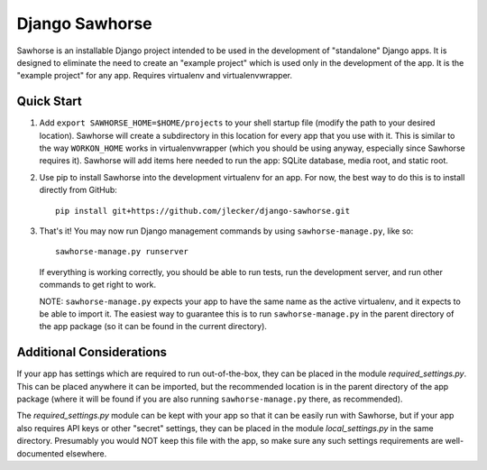Django Sawhorse
===============

Sawhorse is an installable Django project intended to be used in the
development of "standalone" Django apps. It is designed to eliminate the need
to create an "example project" which is used only in the development of the
app. It is the "example project" for any app. Requires virtualenv and
virtualenvwrapper.


Quick Start
-----------

1. Add ``export SAWHORSE_HOME=$HOME/projects`` to your shell startup file
   (modify the path to your desired location). Sawhorse will create a
   subdirectory in this location for every app that you use with it. This is
   similar to the way ``WORKON_HOME`` works in virtualenvwrapper (which you
   should be using anyway, especially since Sawhorse requires it). Sawhorse
   will add items here needed to run the app: SQLite database, media root, and
   static root.

2. Use pip to install Sawhorse into the development virtualenv for an app. For
   now, the best way to do this is to install directly from GitHub::
     
     pip install git+https://github.com/jlecker/django-sawhorse.git

3. That's it! You may now run Django management commands by using
   ``sawhorse-manage.py``, like so::
     
     sawhorse-manage.py runserver
   
   If everything is working correctly, you should be able to run tests, run the
   development server, and run other commands to get right to work.
   
   NOTE: ``sawhorse-manage.py`` expects your app to have the same name as the
   active virtualenv, and it expects to be able to import it. The easiest way
   to guarantee this is to run ``sawhorse-manage.py`` in the parent directory
   of the app package (so it can be found in the current directory).


Additional Considerations
-------------------------

If your app has settings which are required to run out-of-the-box, they can be
placed in the module *required_settings.py*. This can be placed anywhere it can
be imported, but the recommended location is in the parent directory of the
app package (where it will be found if you are also running
``sawhorse-manage.py`` there, as recommended).

The *required_settings.py* module can be kept with your app so that it can be
easily run with Sawhorse, but if your app also requires API keys or other
"secret" settings, they can be placed in the module *local_settings.py* in
the same directory. Presumably you would NOT keep this file with the app, so
make sure any such settings requirements are well-documented elsewhere.
